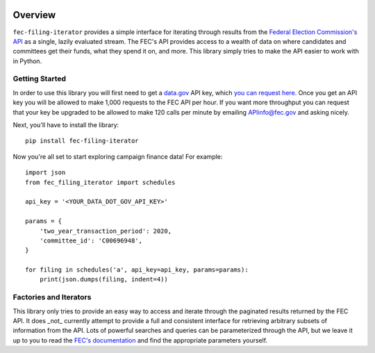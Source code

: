 .. image:: https://readthedocs.org/projects/fec-filing-iterator/badge/?version=latest
  :target: https://fec-filing-iterator.readthedocs.io/en/latest/?badge=latest
  :alt: Documentation Status

Overview
========

``fec-filing-iterator`` provides a simple interface for iterating through
results from the `Federal Election Commission's API
<https://api.open.fec.gov/developers>`_ as a single, lazily evaluated stream.
The FEC's API provides access to a wealth of data on where candidates and
committees get their funds, what they spend it on, and more.  This library
simply tries to make the API easier to work with in Python.

Getting Started
---------------

In order to use this library you will first need to get a `data.gov
<https://www.data.gov/>`_ API key, which `you can request here
<https://api.data.gov/signup/>`_. Once you get an API key you will be allowed to
make 1,000 requests to the FEC API per hour.  If you want more throughput you
can request that your key be upgraded to be allowed to make 120 calls per
minute by emailing `APIinfo@fec.gov <mailto:apiinfo@fec.gov>`_ and asking
nicely.

Next, you'll have to install the library::

  pip install fec-filing-iterator

Now you're all set to start exploring campaign finance data! For example::

  import json
  from fec_filing_iterator import schedules

  api_key = '<YOUR_DATA_DOT_GOV_API_KEY>'

  params = {
      'two_year_transaction_period': 2020,
      'committee_id': 'C00696948',
  }

  for filing in schedules('a', api_key=api_key, params=params):
      print(json.dumps(filing, indent=4))

Factories and Iterators
-----------------------

This library only tries to provide an easy way to access and iterate through
the paginated results returned by the FEC API. It does _not_ currently attempt
to provide a full and consistent interface for retrieving arbitrary subsets of
information from the API. Lots of powerful searches and queries can be
parameterized through the API, but we leave it up to you to read the `FEC's
documentation <https://api.open.fec.gov/developers>`_ and find the appropriate
parameters yourself.
